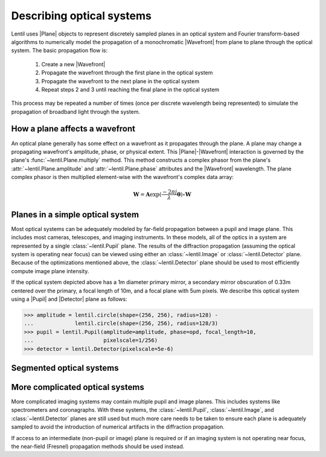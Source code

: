 .. _user_guide.optical_systems:

**************************
Describing optical systems
**************************

.. |Pupil| replace:: :class:`~lentil.Pupil`
.. |Image| replace:: :class:`~lentil.Image`
.. |Detector| replace:: :class:`~lentil.Detector`
.. |Plane| replace:: :class:`~lentil.Plane`
.. |Wavefront| replace:: :class:`~lentil.Wavefront`

Lentil uses |Plane| objects to represent discretely sampled planes in an
optical system and Fourier transform-based algorithms to numerically model
the propagation of a monochromatic |Wavefront| from plane to plane through
the optical system. The basic propagation flow is:

    1. Create a new |Wavefront|
    2. Propagate the wavefront through the first plane in the optical system
    3. Propagate the wavefront to the next plane in the optical system
    4. Repeat steps 2 and 3 until reaching the final plane in the optical system

This process may be repeated a number of times (once per discrete wavelength being
represented) to simulate the propagation of broadband light through the system.

How a plane affects a wavefront
===============================
An optical plane generally has some effect on a wavefront as it propagates
through the plane. A plane may change a propagating wavefront's amplitude, phase,
or physical extent. This |Plane|-|Wavefront| interaction is governed by the
plane's :func:`~lentil.Plane.multiply` method. This method constructs a complex
phasor from the plane's :attr:`~lentil.Plane.amplitude` and
:attr:`~lentil.Plane.phase` attributes and the |Wavefront| wavelength. The plane
complex phasor is then multiplied element-wise with the wavefront's complex data
array:

.. math::

    \mathbf{W} = \mathbf{A} \exp(\frac{-2\pi j}{\lambda} \mathbf{\theta}) \circ \mathbf{W}

Planes in a simple optical system
=================================
Most optical systems can be adequately modeled by far-field propagation between a pupil
and image plane. This includes most cameras, telescopes, and imaging instruments. In
these models, all of the optics in a system are represented by a single
:class:`~lentil.Pupil` plane. The results of the diffraction propagation (assuming the
optical system is operating near focus) can be viewed using either an
:class:`~lentil.Image` or :class:`~lentil.Detector` plane. Because of the optimizations
mentioned above, the :class:`~lentil.Detector` plane should be used to most efficiently
compute image plane intensity.

.. image:: /_static/img/cassegrain.png
    :width: 550px
    :align: center

.. image:: /_static/img/simple_optical_system.png
    :width: 375px
    :align: center

If the optical system depicted above has a 1m diameter primary mirror, a secondary
mirror obscuration of 0.33m centered over the primary, a focal length of 10m, and
a focal plane with 5um pixels. We describe this optical system using a |Pupil| and
|Detector| plane as follows:

.. code-block:: pycon

    >>> amplitude = lentil.circle(shape=(256, 256), radius=128) -
    ...             lentil.circle(shape=(256, 256), radius=128/3)
    >>> pupil = lentil.Pupil(amplitude=amplitude, phase=opd, focal_length=10,
    ...                      pixelscale=1/256)
    >>> detector = lentil.Detector(pixelscale=5e-6)

Segmented optical systems
=========================


More complicated optical systems
================================
More complicated imaging systems may contain multiple pupil and image planes. This
includes systems like spectrometers and coronagraphs. With these systems, the
:class:`~lentil.Pupil`, :class:`~lentil.Image`, and :class:`~lentil.Detector` planes are
still used but much more care needs to be taken to ensure each plane is adequately
sampled to avoid the introduction of numerical artifacts in the diffraction propagation.

If access to an intermediate (non-pupil or image) plane is required or if an imaging
system is not operating near focus, the near-field (Fresnel) propagation methods should
be used instead.
